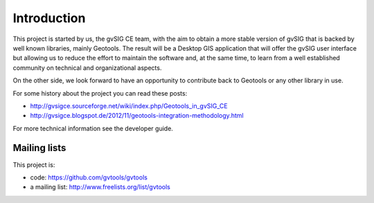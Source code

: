 Introduction
============

This project is started by us, the gvSIG CE team, with the aim to obtain a more stable version of gvSIG that is
backed by well known libraries, mainly Geotools. The result will be a Desktop GIS application that
will offer the gvSIG user interface but allowing us to reduce the effort to maintain the software and, at the same
time, to learn from a well established community on technical and organizational aspects.

On the other side, we look forward to have an opportunity to contribute back to Geotools or any other library
in use.

For some history about the project you can read these posts:

- http://gvsigce.sourceforge.net/wiki/index.php/Geotools_in_gvSIG_CE

- http://gvsigce.blogspot.de/2012/11/geotools-integration-methodology.html

For more technical information see the developer guide.

Mailing lists
--------------

This project is:

- code: https://github.com/gvtools/gvtools

- a mailing list: http://www.freelists.org/list/gvtools